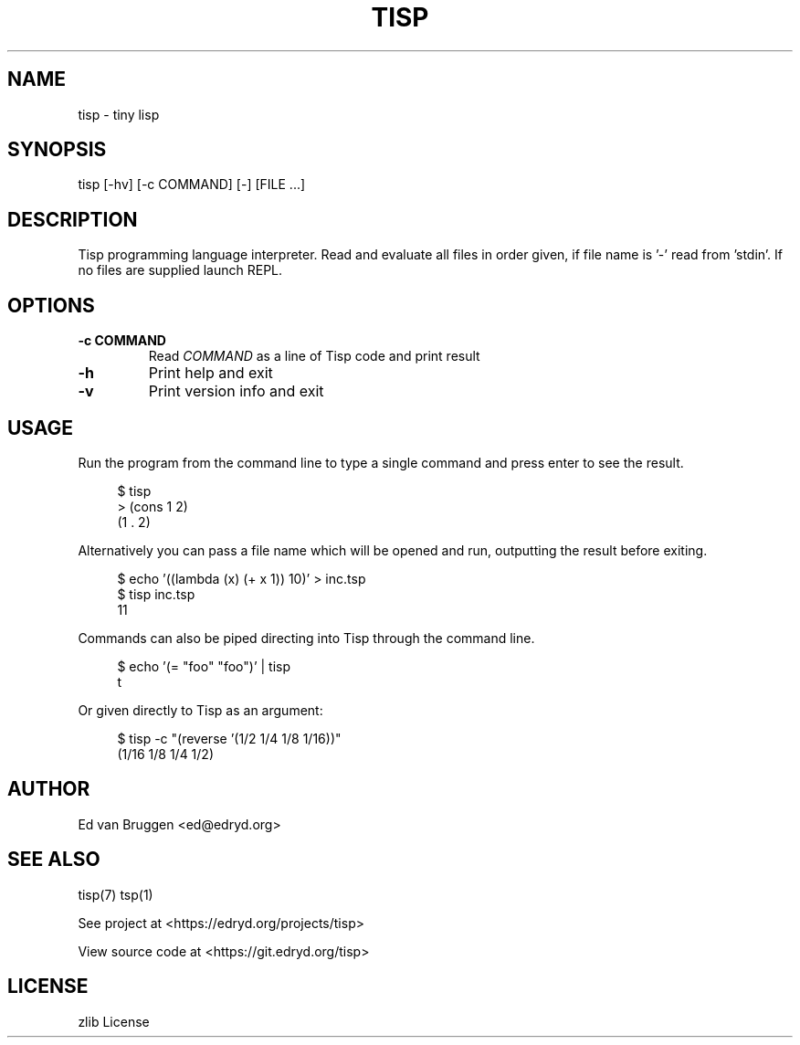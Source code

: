 .TH TISP 1 "March 2021" "tisp 0.0.0" 
.PP
.SH NAME
tisp \- tiny lisp
.PP
.SH SYNOPSIS
tisp [-hv] [-c COMMAND] [-] [FILE ...]
.PP
.SH DESCRIPTION
.PP
Tisp programming language interpreter.  Read and evaluate all files in order given, if file name is '-' read from 'stdin'. If no files are supplied launch REPL.
.PP
.SH OPTIONS
.TP
\fB-c COMMAND\fP
Read \fICOMMAND\fP as a line of Tisp code and print result
.PP
.TP
\fB-h\fP
Print help and exit
.PP
.TP
\fB-v\fP
Print version info and exit
.PP
.SH USAGE
.PP
Run the program from the command line to type a single command and press enter to see the result.
.PP
.RS 4
.EX

$ tisp
> (cons 1 2)
(1 . 2)

.EE
.RE
Alternatively you can pass a file name which will be opened and run, outputting the result before exiting.
.PP
.RS 4
.EX

$ echo '((lambda (x) (+ x 1)) 10)' > inc.tsp
$ tisp inc.tsp
11

.EE
.RE
Commands can also be piped directing into Tisp through the command line.
.PP
.RS 4
.EX

$ echo '(= "foo" "foo")' | tisp
t

.EE
.RE
Or given directly to Tisp as an argument:
.PP
.RS 4
.EX

$ tisp -c "(reverse '(1/2 1/4 1/8 1/16))"
(1/16 1/8 1/4 1/2)

.EE
.RE
.SH AUTHOR
.PP
Ed van Bruggen <ed@edryd.org>
.PP
.SH SEE ALSO
.PP
tisp(7) tsp(1)
.PP
See project at <https://edryd.org/projects/tisp>
.PP
View source code at <https://git.edryd.org/tisp>
.PP
.SH LICENSE
.PP
zlib License 
.PP

